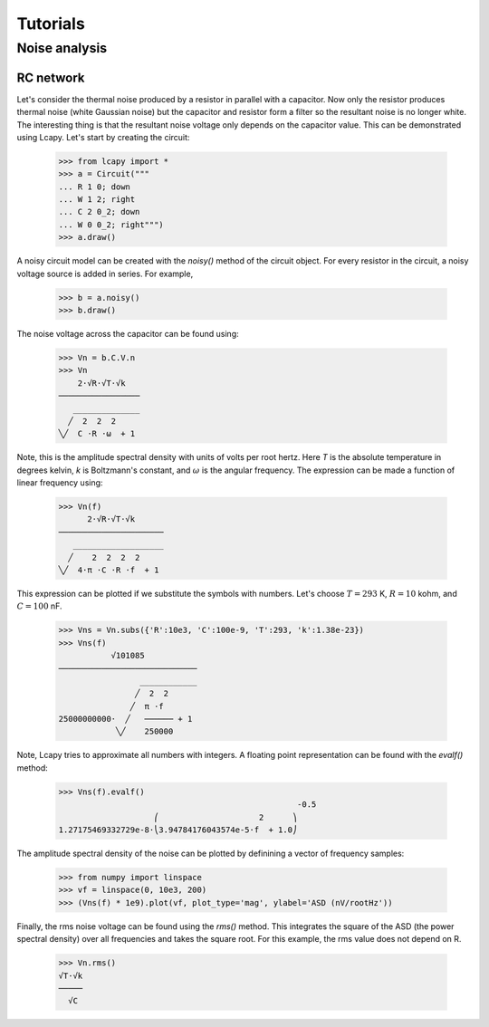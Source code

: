 =========
Tutorials
=========


Noise analysis
==============


RC network
----------

Let's consider the thermal noise produced by a resistor in parallel
with a capacitor.  Now only the resistor produces thermal noise (white
Gaussian noise) but the capacitor and resistor form a filter so the
resultant noise is no longer white.  The interesting thing is that the
resultant noise voltage only depends on the capacitor value.  This can
be demonstrated using Lcapy.   Let's start by creating the circuit:

   >>> from lcapy import *
   >>> a = Circuit("""
   ... R 1 0; down
   ... W 1 2; right
   ... C 2 0_2; down
   ... W 0 0_2; right""")
   >>> a.draw()

.. image:: examples/tutorials/RCnoise/RCparallel1.png
   :width: 4cm

A noisy circuit model can be created with the `noisy()` method of the circuit object.   For every resistor in the circuit, a noisy voltage source is added in series.  For example,

   >>> b = a.noisy()
   >>> b.draw()

.. image:: examples/tutorials/RCnoise/RCparallel1noisy.png
   :width: 4cm
        
The noise voltage across the capacitor can be found using:

   >>> Vn = b.C.V.n
   >>> Vn
       2⋅√R⋅√T⋅√k   
   ─────────────────
      ______________
     ╱  2  2  2     
   ╲╱  C ⋅R ⋅ω  + 1 

Note, this is the amplitude spectral density with units of volts per root hertz.  Here `T` is the absolute temperature in degrees kelvin, `k` is Boltzmann's constant, and :math:`\omega` is the angular frequency.  The expression can be made a function of linear frequency using:

   >>> Vn(f)
         2⋅√R⋅√T⋅√k      
   ──────────────────────
      ___________________
     ╱    2  2  2  2     
   ╲╱  4⋅π ⋅C ⋅R ⋅f  + 1 

This expression can be plotted if we substitute the symbols with numbers.  Let's choose :math:`T = 293` K, :math:`R = 10` kohm, and :math:`C = 100` nF.

   >>> Vns = Vn.subs({'R':10e3, 'C':100e-9, 'T':293, 'k':1.38e-23})
   >>> Vns(f)
              √101085           
   ─────────────────────────────
                    ____________
                   ╱  2  2      
                  ╱  π ⋅f       
   25000000000⋅  ╱   ────── + 1 
               ╲╱    250000     

Note, Lcapy tries to approximate all numbers with integers.  A floating point representation can be found with the `evalf()` method:

   >>> Vns(f).evalf()               
                                                     -0.5
                       ⎛                     2      ⎞    
   1.27175469332729e-8⋅⎝3.94784176043574e-5⋅f  + 1.0⎠    

The amplitude spectral density of the noise can be plotted by definining a vector of frequency samples:

   >>> from numpy import linspace
   >>> vf = linspace(0, 10e3, 200)
   >>> (Vns(f) * 1e9).plot(vf, plot_type='mag', ylabel='ASD (nV/rootHz'))
 

.. image:: examples/tutorials/RCnoise/RCparallel1noiseplot1.png
   :width: 10cm   

Finally, the rms noise voltage can be found using the `rms()` method.  This integrates the square of the ASD (the power spectral density) over all frequencies and takes the square root.  For this example, the rms value does not depend on R.

   >>> Vn.rms()
   √T⋅√k
   ─────
     √C 
